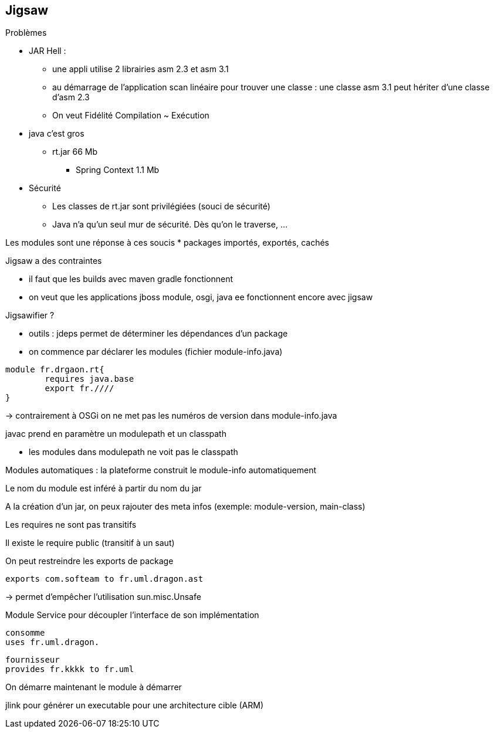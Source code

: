 == Jigsaw

Problèmes

* JAR Hell :
** une appli utilise 2 librairies asm 2.3 et asm 3.1
** au démarrage de l'application scan linéaire pour trouver une classe : une classe asm 3.1 peut hériter d'une classe d'asm 2.3
** On veut Fidélité Compilation ~ Exécution

* java c'est gros
** rt.jar 66 Mb
*** Spring Context 1.1 Mb

* Sécurité
** Les classes de rt.jar sont privilégiées (souci de sécurité)
** Java n'a qu'un seul mur de sécurité. Dès qu'on le traverse, ...

Les modules sont une réponse à ces soucis
* packages importés, exportés, cachés

Jigsaw a des contraintes

* il faut que les builds avec maven gradle fonctionnent
* on veut que les applications jboss module, osgi, java ee fonctionnent encore avec jigsaw

Jigsawifier ?

* outils : jdeps permet de déterminer les dépendances d'un package
* on commence par déclarer les modules (fichier module-info.java)

[source]
module fr.drgaon.rt{
	requires java.base
	export fr.////
}

-> contrairement à OSGi on ne met pas les numéros de version dans module-info.java

javac prend en paramètre un modulepath et un classpath

* les modules dans modulepath ne voit pas le classpath

Modules automatiques : la plateforme construit le module-info automatiquement

Le nom du module est inféré à partir du nom du jar

A la création d'un jar, on peux rajouter des meta infos (exemple: module-version, main-class)

Les requires ne sont pas transitifs

Il existe le require public (transitif à un saut)

On peut restreindre les exports de package

[source]
exports com.softeam to fr.uml.dragon.ast

-> permet d'empêcher l'utilisation sun.misc.Unsafe

Module Service pour découpler l'interface de son implémentation

[source]
consomme
uses fr.uml.dragon.

[source]
fournisseur
provides fr.kkkk to fr.uml

On démarre maintenant le module à démarrer

jlink pour générer un executable pour une architecture cible (ARM)
